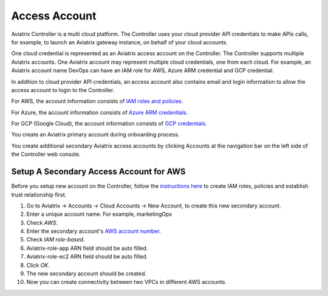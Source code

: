 .. meta::
  :description: Explain what Aviatrix account is
  :keywords: account, aviatrix, AWS IAM role, Azure API credentials, Google credentials 


=================================
Access Account
=================================

Aviatrix Controller is a multi cloud platform. The Controller uses your cloud provider API credentials to 
make APIs calls, for example, to launch an Aviatrix gateway instance, on behalf of your cloud accounts. 

One cloud credential is represented as an Aviatrix access account on the Controller. The Controller supports 
multiple Aviatrix accounts. One Aviatrix account may represent multiple cloud credentials, one from
each cloud. For example, an Aviatrix account name DevOps can have an IAM role for AWS, Azure ARM credential and GCP credential.

In addition to cloud provider API credentials, an access account also contains email and login information to allow the access account to login to the Controller. 

For AWS, the account information consists of `IAM roles and policies. <http://docs.aviatrix.com/HowTos/HowTo_IAM_role.html>`_

For Azure, the account information consists of `Azure ARM credentials. <http://docs.aviatrix.com/HowTos/Aviatrix_Account_Azure.html>`_

For GCP (Google Cloud), the account information consists of `GCP credentials. <http://docs.aviatrix.com/HowTos/CreateGCloudAccount.html>`_

You create an Aviatrix primary account during onboarding process. 

You create additional secondary Aviatrix access accounts by clicking Accounts at the navigation bar on the left side of the Controller web console. 

Setup A Secondary Access Account for AWS
-----------------------------------------

Before you setup new account on the Controller, follow the `instructions here <http://docs.aviatrix.com/HowTos/HowTo_IAM_role.html>`_ to create IAM roles, policies and establish trust relationship first. 

1. Go to Aviatrix -> Accounts -> Cloud Accounts -> New Account, to create this new secondary account.
#. Enter a unique account name. For example, marketingOps
#. Check `AWS`.
#. Enter the secondary account's `AWS account number <https://docs.aws.amazon.com/IAM/latest/UserGuide/console_account-alias.html>`_.
#. Check `IAM role-based`.
#. Aviatrix-role-app ARN field should be auto filled.
#. Aviatrix-role-ec2 ARN field should be auto filled.
#. Click `OK`.
#. The new secondary account should be created.
#. Now you can create connectivity between two VPCs in different AWS accounts.

.. |image0| image:: uservpn_media/AviatrixCloudVPN.png
   :width: 5.55625in
   :height: 3.26548in


.. disqus::
